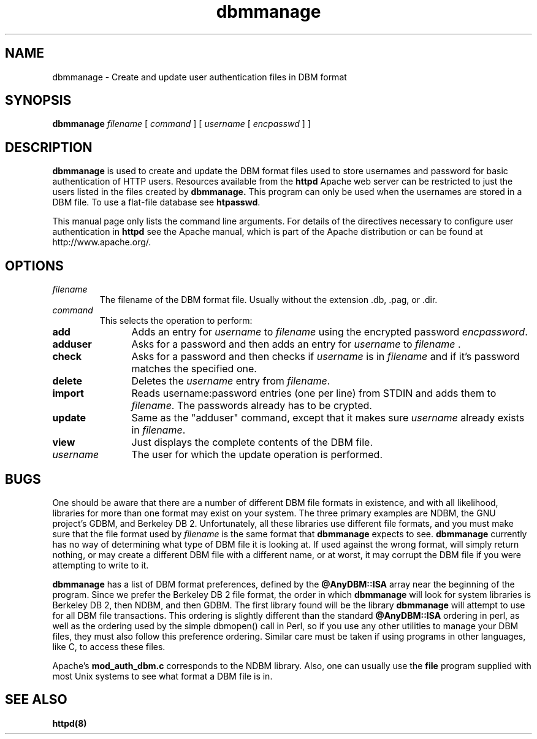 .TH dbmmanage 1 "March 1998"
.\" The Apache Software License, Version 1.1
.\"
.\" Copyright (c) 2000-2001 The Apache Software Foundation.  All rights
.\" reserved.
.\"
.\" Redistribution and use in source and binary forms, with or without
.\" modification, are permitted provided that the following conditions
.\" are met:
.\"
.\" 1. Redistributions of source code must retain the above copyright
.\"    notice, this list of conditions and the following disclaimer.
.\"
.\" 2. Redistributions in binary form must reproduce the above copyright
.\"    notice, this list of conditions and the following disclaimer in
.\"    the documentation and/or other materials provided with the
.\"    distribution.
.\"
.\" 3. The end-user documentation included with the redistribution,
.\"    if any, must include the following acknowledgment:
.\"       "This product includes software developed by the
.\"        Apache Software Foundation (http://www.apache.org/)."
.\"    Alternately, this acknowledgment may appear in the software itself,
.\"    if and wherever such third-party acknowledgments normally appear.
.\"
.\" 4. The names "Apache" and "Apache Software Foundation" must
.\"    not be used to endorse or promote products derived from this
.\"    software without prior written permission. For written
.\"    permission, please contact apache@apache.org.
.\"
.\" 5. Products derived from this software may not be called "Apache",
.\"    nor may "Apache" appear in their name, without prior written
.\"    permission of the Apache Software Foundation.
.\"
.\" THIS SOFTWARE IS PROVIDED ``AS IS'' AND ANY EXPRESSED OR IMPLIED
.\" WARRANTIES, INCLUDING, BUT NOT LIMITED TO, THE IMPLIED WARRANTIES
.\" OF MERCHANTABILITY AND FITNESS FOR A PARTICULAR PURPOSE ARE
.\" DISCLAIMED.  IN NO EVENT SHALL THE APACHE SOFTWARE FOUNDATION OR
.\" ITS CONTRIBUTORS BE LIABLE FOR ANY DIRECT, INDIRECT, INCIDENTAL,
.\" SPECIAL, EXEMPLARY, OR CONSEQUENTIAL DAMAGES (INCLUDING, BUT NOT
.\" LIMITED TO, PROCUREMENT OF SUBSTITUTE GOODS OR SERVICES; LOSS OF
.\" USE, DATA, OR PROFITS; OR BUSINESS INTERRUPTION) HOWEVER CAUSED AND
.\" ON ANY THEORY OF LIABILITY, WHETHER IN CONTRACT, STRICT LIABILITY,
.\" OR TORT (INCLUDING NEGLIGENCE OR OTHERWISE) ARISING IN ANY WAY OUT
.\" OF THE USE OF THIS SOFTWARE, EVEN IF ADVISED OF THE POSSIBILITY OF
.\" SUCH DAMAGE.
.\"
.\" This software consists of voluntary contributions made by many
.\" individuals on behalf of the Apache Software Foundation.  For more
.\" information on the Apache Software Foundation, please see
.\" <http://www.apache.org/>.
.\"
.SH NAME
dbmmanage \- Create and update user authentication files in DBM format
.SH SYNOPSIS
.B dbmmanage
.I filename
[
.I command
] [
.I username
[
.I encpasswd
] ]
.PP
.SH DESCRIPTION
.B dbmmanage
is used to create and update the DBM format files used to store
usernames and password for basic authentication of HTTP users.
Resources available from the
.B httpd
Apache web server can be restricted to just the users listed
in the files created by 
.B dbmmanage.
This program can only be used
when the usernames are stored in a DBM file. To use a
flat-file database see 
\fBhtpasswd\fP.
.PP
This manual page only lists the command line arguments. For details of
the directives necessary to configure user authentication in 
.B httpd 
see
the Apache manual, which is part of the Apache distribution or can be
found at http://www.apache.org/.
.SH OPTIONS
.IP \fB\fIfilename\fP
The filename of the DBM format file. Usually without the 
extension .db, .pag, or .dir.
.IP \fB\fIcommand\fP
This selects the operation to perform:
.TP 12
.B add
Adds an entry for \fIusername\fP to \fIfilename\fP using the encrypted
password \fIencpassword\fP.
.TP 12
.B adduser
Asks for a password and then adds an entry for \fIusername\fP to
\fIfilename\fP .
.TP 12
.B check
Asks for a password and then checks if 
\fIusername\fP is in \fIfilename\fP and if it's password matches
the specified one.
.TP 12
.B delete
Deletes the \fIusername\fP entry from \fIfilename\fP.
.TP 12
.B import
Reads username:password entries (one per line) from STDIN and adds them to
\fIfilename\fP. The passwords already has to be crypted.
.TP 12
.B update
Same as the "adduser" command, except that it makes sure \fIusername\fP
already exists in \fIfilename\fP.
.TP 12
.B view
Just displays the complete contents of the DBM file.
.IP \fB\fIusername\fP
The user for which the update operation is performed.
.PD
.SH BUGS
.PP
One should be aware that there are a number of different DBM file
formats in existence, and with all likelihood, libraries for more than
one format may exist on your system.  The three primary examples are
NDBM, the GNU project's GDBM, and Berkeley DB 2.  Unfortunately, all
these libraries use different file formats, and you must make sure
that the file format used by
.I filename
is the same format that 
.B dbmmanage
expects to see.  
.B dbmmanage
currently has no way of determining what type of DBM file it is
looking at.  If used against the wrong format, 
.dbmmanage
will simply return nothing, or may create a different DBM file with a
different name, or at worst, it may corrupt the DBM file if you were
attempting to write to it.
.PP
.B dbmmanage
has a list of DBM format preferences, defined by the 
.B @AnyDBM::ISA
array near the beginning of the program.  Since we prefer the Berkeley
DB 2 file format, the order in which
.B dbmmanage 
will look for system libraries is Berkeley DB 2, then NDBM, and then
GDBM.  The first library found will be the library
.B dbmmanage
will attempt to use for all DBM file transactions.  This ordering is
slightly different than the standard 
.B @AnyDBM::ISA
ordering in perl, as well as the ordering used by the simple dbmopen()
call in Perl, so if you use any other utilities to manage your DBM
files, they must also follow this preference ordering.  Similar care
must be taken if using programs in other languages, like C, to 
access these files.
.PP
Apache's 
.B mod_auth_dbm.c
corresponds to the NDBM library.  Also, one can usually use the 
.B file
program supplied with most Unix systems to see what format a DBM file is in.
.PD
.SH SEE ALSO
.BR httpd(8)
.
